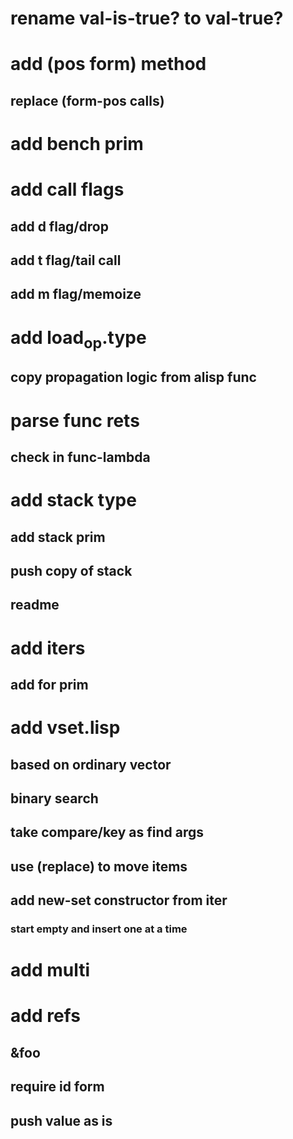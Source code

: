 * rename val-is-true? to val-true?
* add (pos form) method
** replace (form-pos calls)
* add bench prim
* add call flags
** add d flag/drop
** add t flag/tail call
** add m flag/memoize
* add load_op.type
** copy propagation logic from alisp func
* parse func rets
** check in func-lambda
* add stack type
** add stack prim
** push copy of stack
** readme
* add iters
** add for prim
* add vset.lisp
** based on ordinary vector
** binary search
** take compare/key as find args
** use (replace) to move items
** add new-set constructor from iter
*** start empty and insert one at a time
* add multi
* add refs
** &foo
** require id form
** push value as is

